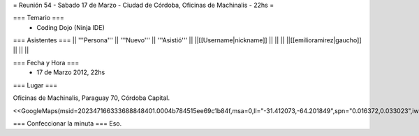 = Reunión 54  - Sabado 17 de Marzo - Ciudad de Córdoba, Oficinas de Machinalis - 22hs =

=== Temario ===
 * Coding Dojo (Ninja IDE)



=== Asistentes ===
|| '''Persona''' || '''Nuevo''' || '''Asistió''' ||
||[[Username|nickname]] || ||  ||
||[[emilioramirez|gaucho]] || ||  ||


=== Fecha y Hora ===
 * 17 de Marzo 2012, 22hs

=== Lugar ===

Oficinas de Machinalis,
Paraguay 70,
Córdoba Capital.

<<GoogleMaps(msid=202347166333688848401.0004b784515ee69c1b84f,msa=0,ll="-31.412073,-64.201849",spn="0.016372,0.033023",iwloc=0004b78851904f1396061,z=16)>>


=== Confeccionar la minuta ===
Eso.

